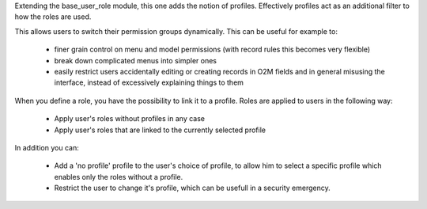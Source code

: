 Extending the base_user_role module, this one adds the notion of profiles. Effectively profiles act as an additional filter to how the roles are used.

This allows users to switch their permission groups dynamically. This can be useful for example to:

  * finer grain control on menu and model permissions (with record rules this becomes very flexible)
  * break down complicated menus into simpler ones
  * easily restrict users accidentally editing or creating records in O2M fields and in general misusing the interface, instead of excessively explaining things to them

When you define a role, you have the possibility to link it to a profile. Roles are applied to users in the following way:

  * Apply user's roles without profiles in any case
  * Apply user's roles that are linked to the currently selected profile

In addition you can:

  * Add a 'no profile' profile to the user's choice of profile, to allow him to select a specific profile which enables only the roles without a profile.
  * Restrict the user to change it's profile, which can be usefull in a security emergency.
